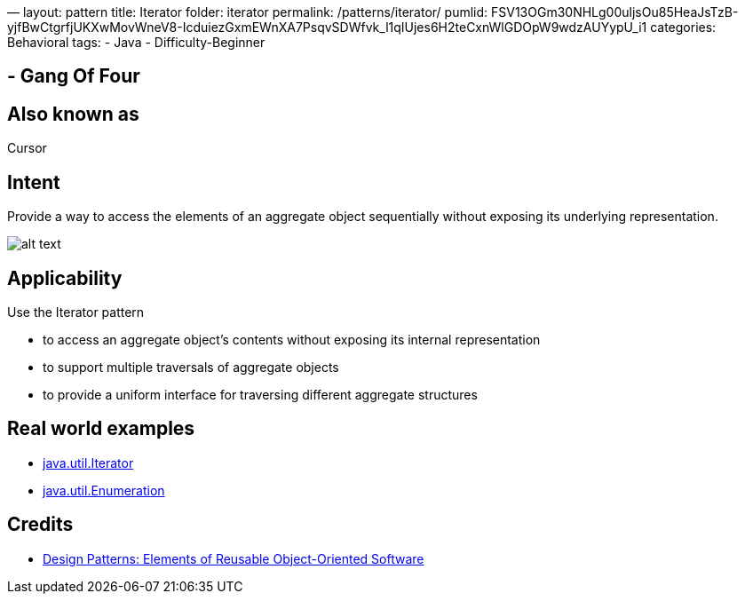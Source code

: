 —
layout: pattern
title: Iterator
folder: iterator
permalink: /patterns/iterator/
pumlid: FSV13OGm30NHLg00uljsOu85HeaJsTzB-yjfBwCtgrfjUKXwMovWneV8-IcduiezGxmEWnXA7PsqvSDWfvk_l1qIUjes6H2teCxnWlGDOpW9wdzAUYypU_i1
categories: Behavioral
tags:
 - Java
 - Difficulty-Beginner

==  - Gang Of Four

== Also known as

Cursor

== Intent

Provide a way to access the elements of an aggregate object
sequentially without exposing its underlying representation.

image:./etc/iterator_1.png[alt text]

== Applicability

Use the Iterator pattern

* to access an aggregate object's contents without exposing its internal representation
* to support multiple traversals of aggregate objects
* to provide a uniform interface for traversing different aggregate structures

== Real world examples

* http://docs.oracle.com/javase/8/docs/api/java/util/Iterator.html[java.util.Iterator]
* http://docs.oracle.com/javase/8/docs/api/java/util/Enumeration.html[java.util.Enumeration]

== Credits

* http://www.amazon.com/Design-Patterns-Elements-Reusable-Object-Oriented/dp/0201633612[Design Patterns: Elements of Reusable Object-Oriented Software]